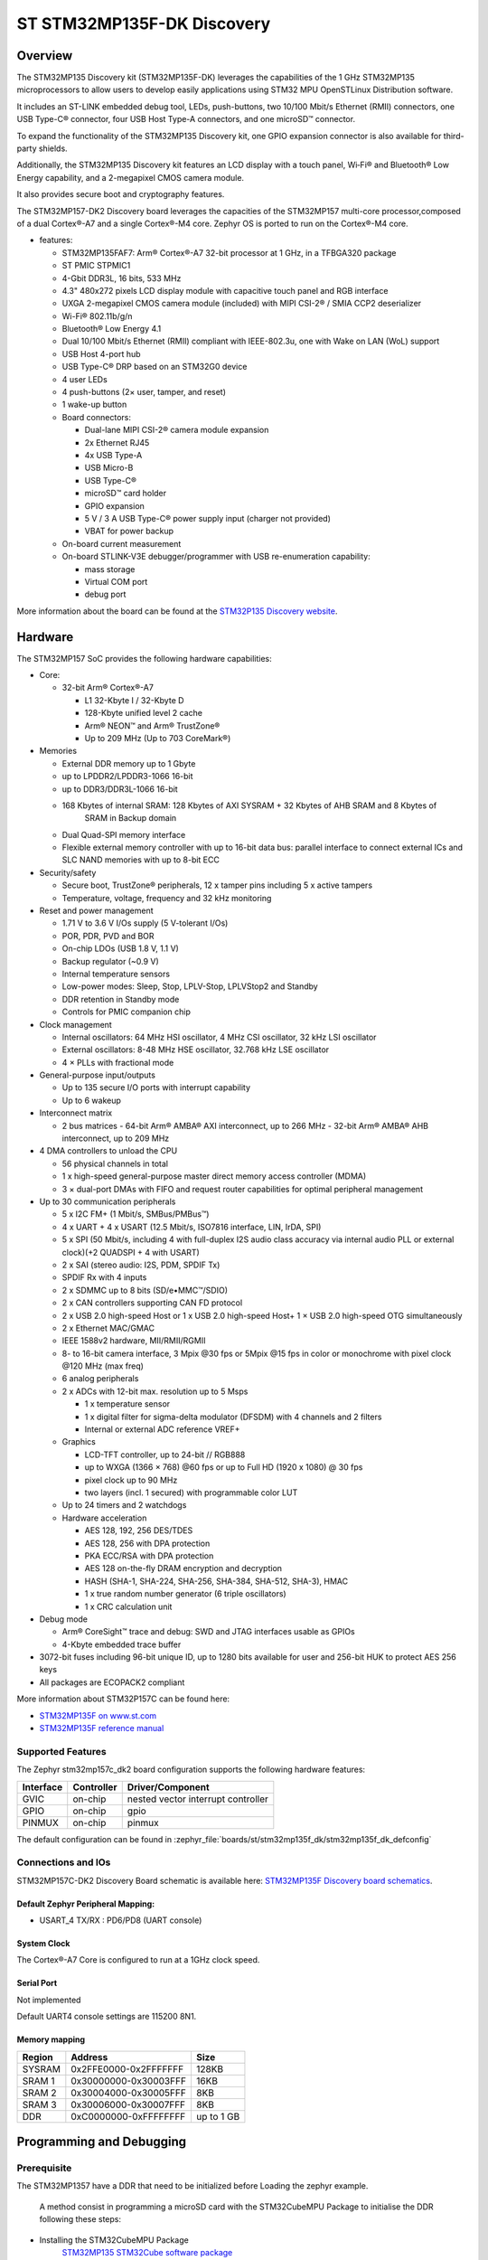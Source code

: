 .. _stm32mp135f_dk_board:

ST STM32MP135F-DK Discovery
############################

Overview
********
The STM32MP135 Discovery kit (STM32MP135F-DK) leverages the capabilities of the
1 GHz STM32MP135 microprocessors to allow users to develop easily applications
using STM32 MPU OpenSTLinux Distribution software.

It includes an ST-LINK embedded debug tool, LEDs, push-buttons, two 10/100 Mbit/s Ethernet (RMII) connectors, one USB Type-C® connector, four USB Host Type-A connectors, and one microSD™ connector.

To expand the functionality of the STM32MP135 Discovery kit, one GPIO expansion connector is also available for third-party shields.

Additionally, the STM32MP135 Discovery kit features an LCD display with a touch panel, Wi‑Fi® and Bluetooth® Low Energy capability, and a 2-megapixel CMOS camera module.

It also provides secure boot and cryptography features.


The STM32MP157-DK2 Discovery board leverages the capacities of the STM32MP157
multi-core processor,composed of a dual Cortex®-A7 and a single Cortex®-M4 core.
Zephyr OS is ported to run on the Cortex®-M4 core.

- features:

  - STM32MP135FAF7: Arm® Cortex®-A7 32-bit processor at 1 GHz, in a TFBGA320 package
  - ST PMIC STPMIC1
  - 4-Gbit DDR3L, 16 bits, 533 MHz
  - 4.3" 480x272 pixels LCD display module with capacitive touch panel and RGB interface
  - UXGA 2-megapixel CMOS camera module (included) with MIPI CSI-2® / SMIA CCP2 deserializer
  - Wi-Fi® 802.11b/g/n
  - Bluetooth® Low Energy 4.1
  - Dual 10/100 Mbit/s Ethernet (RMII) compliant with IEEE-802.3u, one with Wake on LAN (WoL) support
  - USB Host 4-port hub
  - USB Type-C® DRP based on an STM32G0 device
  - 4 user LEDs
  - 4 push-buttons (2× user, tamper, and reset)
  - 1 wake-up button
  - Board connectors:

    - Dual-lane MIPI CSI-2® camera module expansion
    - 2x Ethernet RJ45
    - 4x USB Type-A
    - USB Micro-B
    - USB Type-C®
    - microSD™ card holder
    - GPIO expansion
    - 5 V / 3 A USB Type-C® power supply input (charger not provided)
    - VBAT for power backup

  - On-board current measurement
  - On-board STLINK-V3E debugger/programmer with USB re-enumeration capability:

    - mass storage
    - Virtual COM port
    - debug port

.. image:: img/en.stm32mp135f-dk.png
     :align: center
     :alt: STM32MP135F Discovery

More information about the board can be found at the
`STM32P135 Discovery website`_.

Hardware
********

The STM32MP157 SoC provides the following hardware capabilities:

- Core:

  - 32-bit Arm® Cortex®-A7

    - L1 32-Kbyte I / 32-Kbyte D
    - 128-Kbyte unified level 2 cache
    - Arm® NEON™ and Arm® TrustZone®

    - Up to 209 MHz (Up to 703 CoreMark®)

- Memories

  - External DDR memory up to 1 Gbyte
  - up to LPDDR2/LPDDR3-1066 16-bit
  - up to DDR3/DDR3L-1066 16-bit
  - 168 Kbytes of internal SRAM: 128 Kbytes of AXI SYSRAM + 32 Kbytes of AHB SRAM and 8 Kbytes of
     SRAM in Backup domain
  - Dual Quad-SPI memory interface
  - Flexible external memory controller with up to 16-bit data bus: parallel interface to connect
    external ICs and SLC NAND memories with up to 8-bit ECC

- Security/safety

  - Secure boot, TrustZone® peripherals, 12 x tamper pins including 5 x active tampers
  - Temperature, voltage, frequency and 32 kHz monitoring

- Reset and power management

  - 1.71 V to 3.6 V I/Os supply (5 V-tolerant I/Os)
  - POR, PDR, PVD and BOR
  - On-chip LDOs (USB 1.8 V, 1.1 V)
  - Backup regulator (~0.9 V)
  - Internal temperature sensors
  - Low-power modes: Sleep, Stop, LPLV-Stop, LPLV­Stop2 and Standby
  - DDR retention in Standby mode
  - Controls for PMIC companion chip

- Clock management

  - Internal oscillators: 64 MHz HSI oscillator, 4 MHz CSI oscillator, 32 kHz LSI oscillator
  - External oscillators: 8-48 MHz HSE oscillator, 32.768 kHz LSE oscillator
  - 4 × PLLs with fractional mode

- General-purpose input/outputs

  - Up to 135 secure I/O ports with interrupt capability
  - Up to 6 wakeup

- Interconnect matrix

  - 2 bus matrices
    - 64-bit Arm® AMBA® AXI interconnect, up to 266 MHz
    - 32-bit Arm® AMBA® AHB interconnect, up to 209 MHz

- 4 DMA controllers to unload the CPU

  - 56 physical channels in total
  - 1 x high-speed general-purpose master direct memory access controller (MDMA)
  - 3 × dual-port DMAs with FIFO and request router capabilities for optimal peripheral management

- Up to 30 communication peripherals

  - 5 x I2C FM+ (1 Mbit/s, SMBus/PMBus™)
  - 4 x UART + 4 x USART (12.5 Mbit/s, ISO7816 interface, LIN, IrDA, SPI)
  - 5 x SPI (50 Mbit/s, including 4 with full-duplex I2S audio class accuracy via internal audio PLL or external clock)(+2 QUADSPI + 4 with USART)
  - 2 x SAI (stereo audio: I2S, PDM, SPDIF Tx)
  - SPDIF Rx with 4 inputs
  - 2 x SDMMC up to 8 bits (SD/e•MMC™/SDIO)
  - 2 x CAN controllers supporting CAN FD protocol
  - 2 x USB 2.0 high-speed Host
    or 1 x USB 2.0 high-speed Host+ 1 × USB 2.0 high-speed OTG simultaneously
  - 2 x Ethernet MAC/GMAC
  - IEEE 1588v2 hardware, MII/RMII/RGMII
  - 8- to 16-bit camera interface, 3 Mpix @30 fps or 5Mpix @15 fps in color or monochrome with pixel clock @120 MHz (max freq)
  - 6 analog peripherals
  - 2 x ADCs with 12-bit max. resolution up to 5 Msps

    - 1 x temperature sensor
    - 1 x digital filter for sigma-delta modulator (DFSDM) with 4 channels and 2 filters
    - Internal or external ADC reference VREF+

  - Graphics

    - LCD-TFT controller, up to 24-bit // RGB888
    - up to WXGA (1366 × 768) @60 fps or up to Full HD (1920 x 1080) @ 30 fps
    - pixel clock up to 90 MHz
    - two layers (incl. 1 secured) with programmable color LUT

  - Up to 24 timers and 2 watchdogs
  - Hardware acceleration

    - AES 128, 192, 256 DES/TDES
    - AES 128, 256 with DPA protection
    - PKA ECC/RSA with DPA protection
    - AES 128 on-the-fly DRAM encryption and decryption
    - HASH (SHA-1, SHA-224, SHA-256, SHA-384, SHA-512, SHA-3), HMAC
    - 1 x true random number generator (6 triple oscillators)
    - 1 x CRC calculation unit

- Debug mode

  - Arm® CoreSight™ trace and debug: SWD and JTAG interfaces usable as GPIOs
  - 4-Kbyte embedded trace buffer

- 3072-bit fuses including 96-bit unique ID, up to 1280 bits available for user and 256-bit HUK to protect AES 256 keys
- All packages are ECOPACK2 compliant

More information about STM32P157C can be found here:

- `STM32MP135F on www.st.com`_
- `STM32MP135F reference manual`_

Supported Features
==================

The Zephyr stm32mp157c_dk2 board configuration supports the following hardware
features:

+-----------+------------+-------------------------------------+
| Interface | Controller | Driver/Component                    |
+===========+============+=====================================+
| GVIC      | on-chip    | nested vector interrupt controller  |
+-----------+------------+-------------------------------------+
| GPIO      | on-chip    | gpio                                |
+-----------+------------+-------------------------------------+
| PINMUX    | on-chip    | pinmux                              |
+-----------+------------+-------------------------------------+


The default configuration can be found in
:zephyr_file:`boards/st/stm32mp135f_dk/stm32mp135f_dk_defconfig`


Connections and IOs
===================

STM32MP157C-DK2 Discovery Board schematic is available here:
`STM32MP135F Discovery board schematics`_.


Default Zephyr Peripheral Mapping:
----------------------------------

- USART_4 TX/RX : PD6/PD8 (UART console)

System Clock
------------

The Cortex®-A7 Core is configured to run at a 1GHz clock speed.

Serial Port
-----------
Not implemented

Default UART4
console settings are 115200 8N1.

Memory mapping
--------------

+------------+-----------------------+----------------+
| Region     |        Address        |     Size       |
+============+=======================+================+
| SYSRAM     | 0x2FFE0000-0x2FFFFFFF | 128KB          |
+------------+-----------------------+----------------+
| SRAM 1     | 0x30000000-0x30003FFF |  16KB          |
+------------+-----------------------+----------------+
| SRAM 2     | 0x30004000-0x30005FFF |   8KB          |
+------------+-----------------------+----------------+
| SRAM 3     | 0x30006000-0x30007FFF |   8KB          |
+------------+-----------------------+----------------+
| DDR        | 0xC0000000-0xFFFFFFFF | up to 1 GB     |
+------------+-----------------------+----------------+

Programming and Debugging
*************************

Prerequisite
============

The STM32MP1357 have a DDR that need to be initialized before Loading the zephyr example.

 A method consist in programming a microSD card with the  STM32CubeMPU Package to initialise the DDR
 following these steps:

- Installing the STM32CubeMPU Package
   `STM32MP135 STM32Cube software package`_

- Installing the pre-build binaries available in the STM32CubeMPU Package) using the CubeProgrammer tools
   `How to install STM32Cube software package on microSD card`_

At this step when you start the board with the microSD card plugged the blue led should blink.

for more detauils:

  - microSD card boot sequence:

   `STM32MP135F boot architecture`_

  - STMicrolelectronics bare metal Distribution

   `STM32MP135F baremetal distribution`_

Debugging
=========


You can debug an application in the usual way.  Here is an example for the
:ref:`hello_world` application.

.. zephyr-app-commands::
    :zephyr-app: samples/basic/blinky
    :board: stm32mp135f_dk
    :goals: debug


.. _STM32P135 Discovery website:
   https://www.st.com/en/evaluation-tools/stm32mp135f-dk.html

.. _STM32MP135F Discovery board User Manual:
   https://www.st.com/resource/en/user_manual/dm00591354.pdf

.. _STM32MP135F Discovery board schematics:
   https://www.st.com/resource/en/schematic_pack/mb1635-mp135f-e02-schematic.pdf

.. _STM32MP135F on www.st.com:
   https://www.st.com/content/st_com/en/products/microcontrollers-microprocessors/stm32-arm-cortex-mpus/stm32mp1-series/stm32mp157/stm32mp157c.html

.. _STM32MP135F reference manual:
   https://www.st.com/resource/en/reference_manual/DM00327659.pdf

.. _STM32MP135 STM32Cube software package:
   https://www.st.com/en/embedded-software/stm32cubemp13.html#get-software

.. _How to install STM32Cube software package on microSD card:
   https://wiki.st.com/stm32mpu/wiki/How_to_load_and_start_STM32CubeMP13_applications_via_microSD_card

.. _STM32MP135F boot architecture:
   https://wiki.st.com/stm32mpu/wiki/STM32CubeMP13_package_-_boot_architecture

.. _STM32MP135F baremetal distribution:
   https://wiki.st.com/stm32mpu/wiki/Category:Bare_metal_-_RTOS_embedded_software
